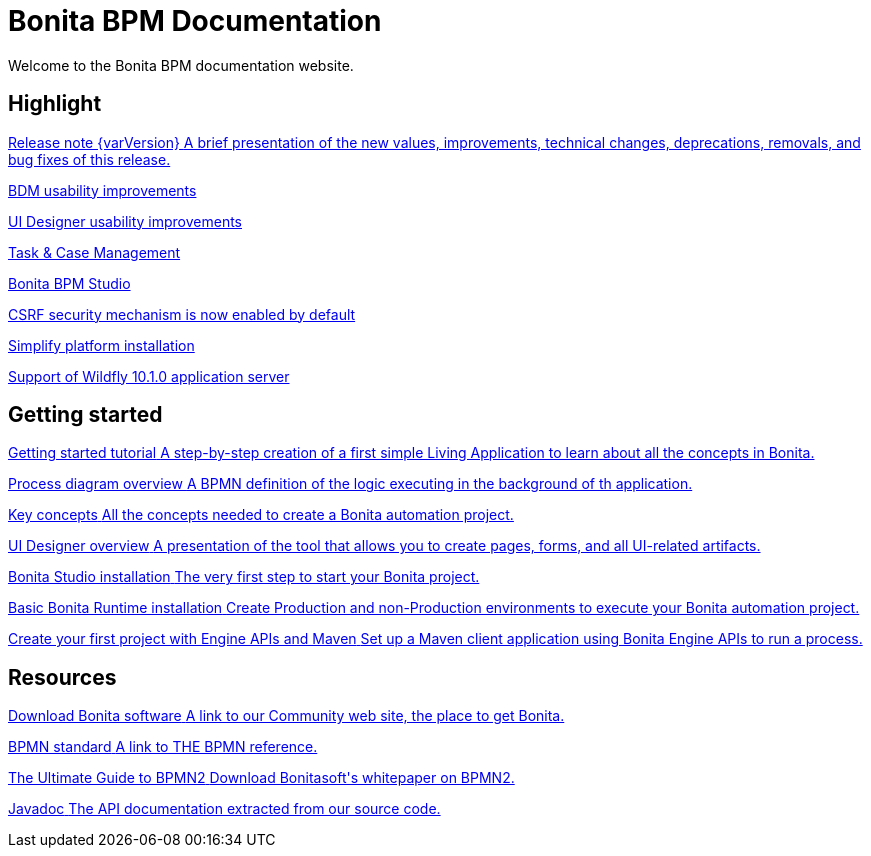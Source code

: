 = Bonita BPM Documentation

Welcome to the Bonita BPM documentation website.

[.card-section]
== Highlight

[.card.card-index]
--
xref:release-notes.adoc[[.card-title]#Release note {varVersion}# [.card-body.card-content-overflow]#pass:q[A brief presentation of the new values, improvements, technical changes, deprecations, removals, and bug fixes of this release.]#]
--

[.card.card-index]
--
xref:release-notes.adoc#bdm-usability-improvements[[.card-title]#BDM usability improvements# [.card-body]#pass:q[]#]
--

[.card.card-index]
--
xref:release-notes.adoc#uid-usability-improvements[[.card-title]#UI Designer usability improvements# [.card-body.card-content-overflow]#pass:q[]#]
--

[.card.card-index]
--
xref:release-notes.adoc#task-and-case[[.card-title]#Task & Case Management# [.card-body.card-content-overflow]#pass:q[]#]
--

[.card.card-index]
--
xref:release-notes.adoc#bpm-studio[[.card-title]#Bonita BPM Studio# [.card-body.card-content-overflow]#pass:q[]#]
--

[.card.card-index]
--
xref:release-notes.adoc#csrf-security[[.card-title]#CSRF security mechanism is now enabled by default# [.card-body.card-content-overflow]#pass:q[]#]
--

[.card.card-index]
--
xref:release-notes.adoc#platform-installation[[.card-title]#Simplify platform installation# [.card-body.card-content-overflow]#pass:q[]#]
--

[.card.card-index]
--
xref:release-notes.adoc#technology-updates[[.card-title]#Support of Wildfly 10.1.0 application server# [.card-body.card-content-overflow]#pass:q[]#]
--

[.card-section]
== Getting started
[.card.card-index]
--
xref:getting-started-tutorial.adoc[[.card-title]#Getting started tutorial# [.card-body.card-content-overflow]#pass:q[A step-by-step creation of a first simple Living Application to learn about all the concepts in Bonita.]#]
--

[.card.card-index]
--
xref:diagram-overview.adoc[[.card-title]#Process diagram overview# [.card-body.card-content-overflow]#pass:q[A BPMN definition of the logic executing in the background of th application.]#]
--

[.card.card-index]
--
xref:key-concepts.adoc[[.card-title]#Key concepts# [.card-body.card-content-overflow]#pass:q[All the concepts needed to create a Bonita automation project.]#]
--

[.card.card-index]
--
xref:ui-designer-overview.adoc[[.card-title]#UI Designer overview# [.card-body.card-content-overflow]#pass:q[A presentation of the tool that allows you to create pages, forms, and all UI-related artifacts.]#]
--

[.card.card-index]
--
xref:bonita-bpm-studio-installation.adoc[[.card-title]#Bonita Studio installation# [.card-body.card-content-overflow]#pass:q[The very first step to start your Bonita project.]#]
--

[.card.card-index]
--
xref:tomcat-bundle.adoc[[.card-title]#Basic Bonita Runtime installation# [.card-body.card-content-overflow]#pass:q[Create Production and non-Production environments to execute your Bonita automation project.]#]
--

[.card.card-index]
--
xref:create-your-first-project-with-the-engine-apis-and-maven.adoc[[.card-title]#Create your first project with Engine APIs and Maven# [.card-body.card-content-overflow]#pass:q[Set up a Maven client application using Bonita Engine APIs to run a process.]#]
--

[.card-section]
== Resources

[.card.card-index]
--
link:https://www.bonitasoft.com/downloads[[.card-title]#Download Bonita software# [.card-body.card-content-overflow]#pass:q[A link to our Community web site, the place to get Bonita.]#]
--

[.card.card-index]
--
link:https://www.bpmn.org[[.card-title]#BPMN standard# [.card-body.card-content-overflow]#pass:q[A link to THE BPMN reference.]#]
--

[.card.card-index]
--
link:https://www.bonitasoft.com/for-you-to-read/bpm-library/ultimate-guide-bpmn[[.card-title]#The Ultimate Guide to BPMN2# [.card-body.card-content-overflow]#pass:q[Download Bonitasoft's whitepaper on BPMN2.]#]
--

[.card.card-index]
--
link:https://documentation.bonitasoft.com/javadoc/api/{varVersion}/index.html[[.card-title]#Javadoc# [.card-body.card-content-overflow]#pass:q[The API documentation extracted from our source code.]#]
--
